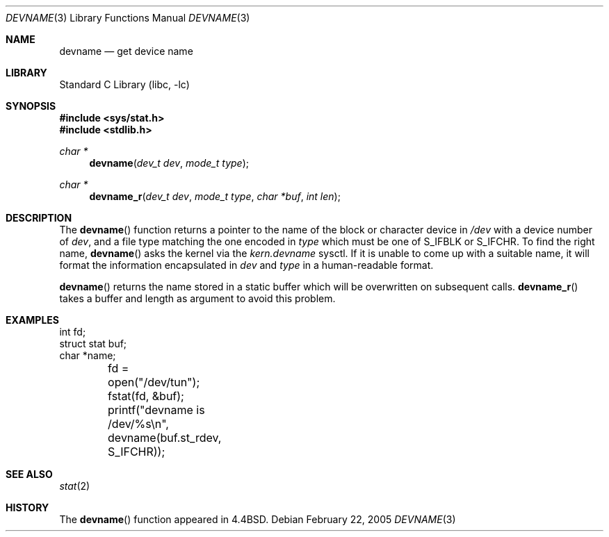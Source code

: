 .\" Copyright (c) 1993
.\"	The Regents of the University of California.  All rights reserved.
.\"
.\" Redistribution and use in source and binary forms, with or without
.\" modification, are permitted provided that the following conditions
.\" are met:
.\" 1. Redistributions of source code must retain the above copyright
.\"    notice, this list of conditions and the following disclaimer.
.\" 2. Redistributions in binary form must reproduce the above copyright
.\"    notice, this list of conditions and the following disclaimer in the
.\"    documentation and/or other materials provided with the distribution.
.\" 4. Neither the name of the University nor the names of its contributors
.\"    may be used to endorse or promote products derived from this software
.\"    without specific prior written permission.
.\"
.\" THIS SOFTWARE IS PROVIDED BY THE REGENTS AND CONTRIBUTORS ``AS IS'' AND
.\" ANY EXPRESS OR IMPLIED WARRANTIES, INCLUDING, BUT NOT LIMITED TO, THE
.\" IMPLIED WARRANTIES OF MERCHANTABILITY AND FITNESS FOR A PARTICULAR PURPOSE
.\" ARE DISCLAIMED.  IN NO EVENT SHALL THE REGENTS OR CONTRIBUTORS BE LIABLE
.\" FOR ANY DIRECT, INDIRECT, INCIDENTAL, SPECIAL, EXEMPLARY, OR CONSEQUENTIAL
.\" DAMAGES (INCLUDING, BUT NOT LIMITED TO, PROCUREMENT OF SUBSTITUTE GOODS
.\" OR SERVICES; LOSS OF USE, DATA, OR PROFITS; OR BUSINESS INTERRUPTION)
.\" HOWEVER CAUSED AND ON ANY THEORY OF LIABILITY, WHETHER IN CONTRACT, STRICT
.\" LIABILITY, OR TORT (INCLUDING NEGLIGENCE OR OTHERWISE) ARISING IN ANY WAY
.\" OUT OF THE USE OF THIS SOFTWARE, EVEN IF ADVISED OF THE POSSIBILITY OF
.\" SUCH DAMAGE.
.\"
.\"     @(#)devname.3	8.2 (Berkeley) 4/29/95
.\" $FreeBSD: src/lib/libc/gen/devname.3,v 1.19.12.1 2010/12/21 17:10:29 kensmith Exp $
.\"
.Dd February 22, 2005
.Dt DEVNAME 3
.Os
.Sh NAME
.Nm devname
.Nd "get device name"
.Sh LIBRARY
.Lb libc
.Sh SYNOPSIS
.In sys/stat.h
.In stdlib.h
.Ft char *
.Fn devname "dev_t dev" "mode_t type"
.Ft char *
.Fn devname_r "dev_t dev" "mode_t type" "char *buf" "int len"
.Sh DESCRIPTION
The
.Fn devname
function returns a pointer to the name of the block or character
device in
.Pa /dev
with a device number of
.Fa dev ,
and a file type matching the one encoded in
.Fa type
which must be one of
.Dv S_IFBLK
or
.Dv S_IFCHR .
To find the right name,
.Fn devname
asks the kernel via the
.Va kern.devname
sysctl.
If it is unable to come up with a suitable name,
it will format the information encapsulated in
.Fa dev
and
.Fa type
in a human-readable format.
.Pp
.Fn devname
returns the name stored in a static buffer which will be overwritten
on subsequent calls.
.Fn devname_r
takes a buffer and length as argument to avoid this problem.
.Sh EXAMPLES
.Bd -literal -compact
int fd;
struct stat buf;
char *name;

	fd = open("/dev/tun");
	fstat(fd, &buf);
	printf("devname is /dev/%s\en", devname(buf.st_rdev, S_IFCHR));
.Ed
.Sh SEE ALSO
.Xr stat 2
.Sh HISTORY
The
.Fn devname
function appeared in
.Bx 4.4 .
